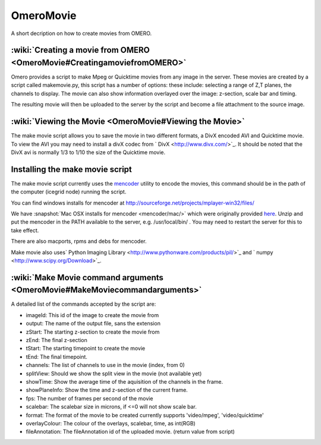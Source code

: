 .. _rst_omeromovie:

OmeroMovie
==========

A short decription on how to create movies from OMERO.

:wiki:`Creating a movie from OMERO <OmeroMovie#CreatingamoviefromOMERO>`
------------------------------------------------------------------------

Omero provides a script to make Mpeg or Quicktime movies from any image
in the server. These movies are created by a script called makemovie.py,
this script has a number of options: these include: selecting a range of
Z,T planes, the channels to display. The movie can also show information
overlayed over the image: z-section, scale bar and timing.

The resulting movie will then be uploaded to the server by the script
and become a file attachment to the source image.

:wiki:`Viewing the Movie <OmeroMovie#Viewing the Movie>`
--------------------------------------------------------

The make movie script allows you to save the movie in two different
formats, a DivX encoded AVI and Quicktime movie. To view the AVI you may
need to install a divX codec from ` DivX <http://www.divx.com/>`_. It
should be noted that the DivX avi is normally 1/3 to 1/10 the size of
the Quicktime movie.

Installing the make movie script
--------------------------------

The make movie script currently uses the `mencoder <http://www.mplayerhq.hu/design7/dload.html>`_ utility to
encode the movies, this command should be in the path of the
computer (icegrid node) running the script.

You can find windows installs for mencoder at
`<http://sourceforge.net/projects/mplayer-win32/files/>`_

We have :snapshot:`Mac OSX installs for mencoder <mencoder/mac/>`
which were originally provided
`here <http://stefpause.com/apple/mac/mplayer-os-x-10rc1-and-mencoder-binaries/>`_.
Unzip and put the mencoder in the PATH available to the server, e.g.
/usr/local/bin/ . You may need to restart the server for this to take
effect.

There are also macports, rpms and debs for mencoder.

Make movie also uses\ ` Python Imaging
Library <http://www.pythonware.com/products/pil/>`_ and
` numpy <http://www.scipy.org/Download>`_.

:wiki:`Make Movie command arguments <OmeroMovie#MakeMoviecommandarguments>`
---------------------------------------------------------------------------

A detailed list of the commands accepted by the script are:

-  imageId: This id of the image to create the movie from
-  output: The name of the output file, sans the extension
-  zStart: The starting z-section to create the movie from
-  zEnd: The final z-section
-  tStart: The starting timepoint to create the movie
-  tEnd: The final timepoint.
-  channels: The list of channels to use in the movie (index, from 0)
-  splitView: Should we show the split view in the movie (not available yet)
-  showTime: Show the average time of the aquisition of the channels in the frame.
-  showPlaneInfo: Show the time and z-section of the current frame.
-  fps: The number of frames per second of the movie
-  scalebar: The scalebar size in microns, if <=0 will not show scale bar.
-  format: The format of the movie to be created currently supports 'video/mpeg', 'video/quicktime'
-  overlayColour: The colour of the overlays, scalebar, time, as int(RGB)
-  fileAnnotation: The fileAnnotation id of the uploaded movie. (return value from script)